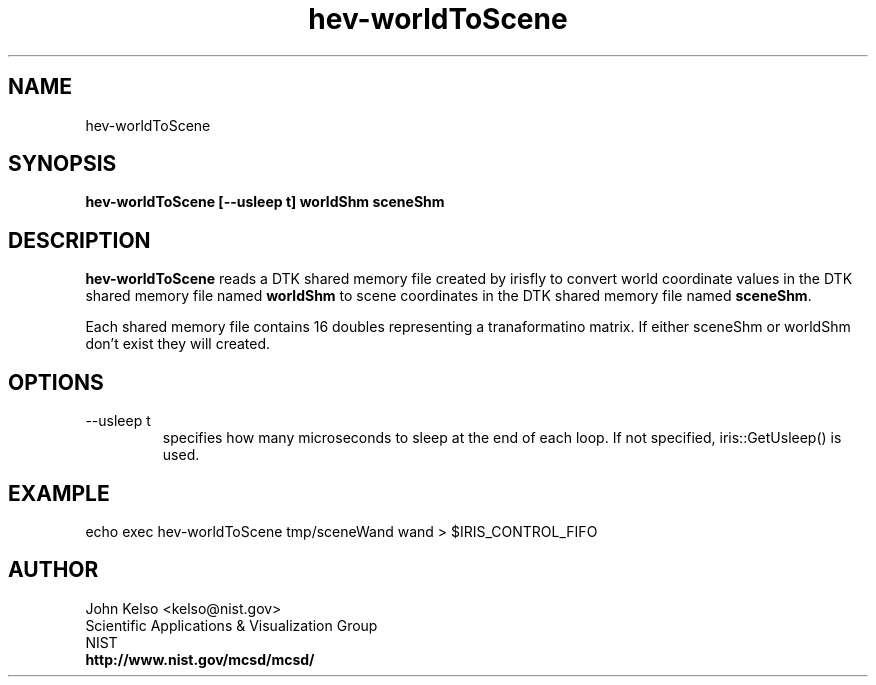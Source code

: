 .TH hev-worldToScene 1 "March 2011"
.SH NAME

hev-worldToScene

.SH SYNOPSIS

\fBhev-worldToScene [--usleep t] worldShm sceneShm

.SH DESCRIPTION

\fBhev-worldToScene\fR reads a DTK shared memory file created by
irisfly to convert world coordinate values in the DTK shared
memory file named \fBworldShm\fR to scene coordinates in the DTK shared
memory file named \fBsceneShm\fR.

Each shared memory file contains 16 doubles representing a tranaformatino matrix.
If either sceneShm or worldShm don't exist they will created.

.SH OPTIONS

.IP "--usleep t"
specifies how many microseconds to sleep at the end of each loop.  If not specified,
iris::GetUsleep() is used.

.SH EXAMPLE

echo exec hev-worldToScene tmp/sceneWand wand > $IRIS_CONTROL_FIFO

.SH AUTHOR

.PP
John Kelso <kelso@nist.gov>
.br
Scientific Applications & Visualization Group
.br
NIST
.br
\fBhttp://www.nist.gov/mcsd/mcsd/\fR

